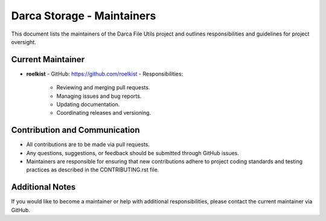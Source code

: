 Darca Storage - Maintainers
==============================

This document lists the maintainers of the Darca File Utils project and outlines responsibilities
and guidelines for project oversight.

Current Maintainer
------------------

- **roelkist**  
  - GitHub: https://github.com/roelkist  
  - Responsibilities:
    - Reviewing and merging pull requests.
    - Managing issues and bug reports.
    - Updating documentation.
    - Coordinating releases and versioning.

Contribution and Communication
------------------------------

- All contributions are to be made via pull requests.
- Any questions, suggestions, or feedback should be submitted through GitHub issues.
- Maintainers are responsible for ensuring that new contributions adhere to project coding standards
  and testing practices as described in the CONTRIBUTING.rst file.

Additional Notes
----------------

If you would like to become a maintainer or help with additional responsibilities, please contact
the current maintainer via GitHub.

